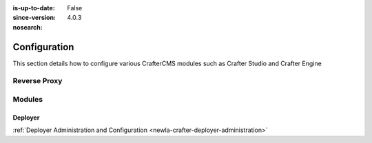 :is-up-to-date: False
:since-version: 4.0.3
:nosearch:

.. _newIa-system-admin-configuration:

=============
Configuration
=============

This section details how to configure various CrafterCMS modules such as Crafter Studio and Crafter Engine

.. TODO: Switch this to be links to the reference docs of each module

-------------
Reverse Proxy
-------------
.. TODO Indicate when and why you would want to use a reverse proxy
.. TODO detail out the configuration of the reverse proxy

-------
Modules
-------

^^^^^^^^
Deployer
^^^^^^^^
.. TODO: Briefly describe Crafter Deployer's role and the purpose of administering it

:ref:`Deployer Administration and Configuration <newIa-crafter-deployer-administration>`


.. .. toctree::
   :maxdepth: 1

..   reverse-proxy-configuration

..   studio/studio-configuration
     studio/session-timeout-settings
     studio/publishing-blacklist

..   engine/configure-engine-multi-tenancy
     engine/engine-configuration-overrides
     engine/turning-off-show-error

..   deployer/admin-guide
     deployer/processors-guide
     deployer/templates-guide
     deployer/elasticsearch-configuration-guide

..   profile/index
     profile/admin/index

..   social/index
     social/admin/index




